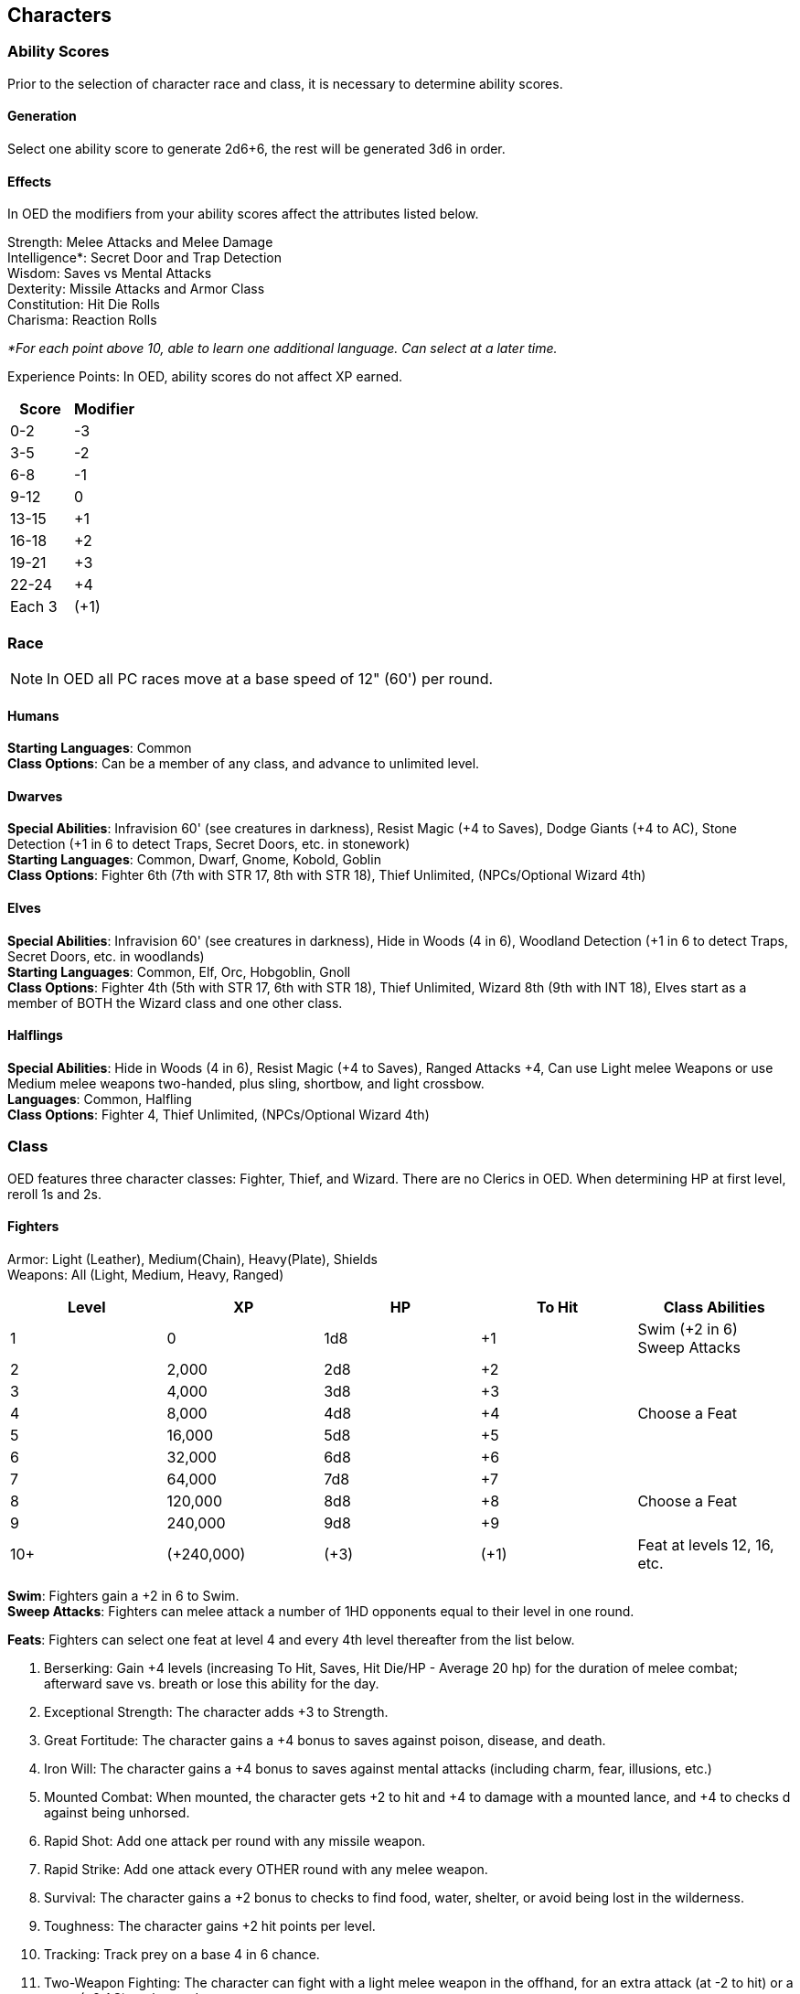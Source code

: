 == Characters

=== Ability Scores

Prior to the selection of character race and class, it is necessary to determine ability scores.

==== Generation

Select one ability score to generate 2d6+6, the rest will be generated 3d6 in order.

==== Effects

In OED the modifiers from your ability scores affect the attributes listed below.

[.underline]#Strength#: Melee Attacks and Melee Damage +
[.underline]#Intelligence#*: Secret Door and Trap Detection +
[.underline]#Wisdom#: Saves vs Mental Attacks +
[.underline]#Dexterity#: Missile Attacks and Armor Class +
[.underline]#Constitution#: Hit Die Rolls +
[.underline]#Charisma#: Reaction Rolls

_*For each point above 10, able to learn one additional language.
Can select at a later time._

[.underline]#Experience Points#: In OED, ability scores do not affect XP earned.

[stripes=even]
|===
|Score |Modifier

|0-2
|-3

|3-5
|-2

|6-8
|-1

|9-12
|0

|13-15
|+1

|16-18
|+2

|19-21
|+3

|22-24
|+4

|Each 3
|(+1)
|===

=== Race

NOTE: In OED all PC races move at a base speed of 12" (60') per round.

==== Humans

*Starting Languages*: Common +
*Class Options*: Can be a member of any class, and advance to unlimited level.

==== Dwarves

*Special Abilities*: Infravision 60' (see creatures in darkness), Resist Magic (+4 to Saves), Dodge Giants (+4 to AC), Stone Detection (+1 in 6 to detect Traps, Secret Doors, etc. in stonework) +
*Starting Languages*: Common, Dwarf, Gnome, Kobold, Goblin +
*Class Options*: Fighter 6th (7th with STR 17, 8th with STR 18), Thief Unlimited, (NPCs/Optional Wizard 4th)

==== Elves

*Special Abilities*: Infravision 60' (see creatures in darkness), Hide in Woods (4 in 6), Woodland Detection (+1 in 6 to detect Traps, Secret Doors, etc. in woodlands) +
*Starting Languages*: Common, Elf, Orc, Hobgoblin, Gnoll +
*Class Options*: Fighter 4th (5th with STR 17, 6th with STR 18), Thief Unlimited, Wizard 8th (9th with INT 18), Elves start as a member of BOTH the Wizard class and one other class.

==== Halflings

*Special Abilities*: Hide in Woods (4 in 6), Resist Magic (+4 to Saves), Ranged Attacks +4, Can use Light melee Weapons or use Medium melee weapons two-handed, plus sling, shortbow, and light crossbow. +
*Languages*: Common, Halfling +
*Class Options*: Fighter 4, Thief Unlimited, (NPCs/Optional Wizard 4th)

=== Class

OED features three character classes: Fighter, Thief, and Wizard.
There are no Clerics in OED.
When determining HP at first level, reroll 1s and 2s.

==== Fighters

[.underline]#Armor#: Light (Leather), Medium(Chain), Heavy(Plate), Shields +
[.underline]#Weapons#: All (Light, Medium, Heavy, Ranged)

[stripes=even]
|===
|Level |XP |HP |To Hit |Class Abilities

|1
|0
|1d8
|+1
|Swim (+2 in 6) +
Sweep Attacks

|2
|2,000
|2d8
|+2
|

|3
|4,000
|3d8
|+3
|

|4
|8,000
|4d8
|+4
|Choose a Feat

|5
|16,000
|5d8
|+5
|

|6
|32,000
|6d8
|+6
|

|7
|64,000
|7d8
|+7
|

|8
|120,000
|8d8
|+8
|Choose a Feat

|9
|240,000
|9d8
|+9
|

|10+
|(+240,000)
|(+3)
|(+1)
|Feat at levels 12, 16, etc.
|===

*Swim*: Fighters gain a +2 in 6 to Swim. +
*Sweep Attacks*: Fighters can melee attack a number of 1HD opponents equal to their level in one round.

*Feats*: Fighters can select one feat at level 4 and every 4th level thereafter from the list below.

. [.underline]#Berserking#: Gain +4 levels (increasing To Hit, Saves, Hit Die/HP - Average 20 hp) for the duration of melee combat; afterward save vs. breath or lose this ability for the day.
. [.underline]#Exceptional Strength#: The character adds +3 to Strength.
. [.underline]#Great Fortitude#: The character gains a +4 bonus to saves against poison, disease, and death.
. [.underline]#Iron Will#: The character gains a +4 bonus to saves against mental attacks (including charm, fear, illusions, etc.)
. [.underline]#Mounted Combat#: When mounted, the character gets +2 to hit and +4 to damage with a mounted lance, and +4 to checks d against being unhorsed.
. [.underline]#Rapid Shot#: Add one attack per round with any missile weapon.
. [.underline]#Rapid Strike#: Add one attack every OTHER round with any melee weapon.
. [.underline]#Survival#: The character gains a +2 bonus to checks to find food, water, shelter, or avoid being lost in the wilderness.
. [.underline]#Toughness#: The character gains +2 hit points per level.
. [.underline]#Tracking#: Track prey on a base 4 in 6 chance.
. [.underline]#Two-Weapon Fighting#: The character can fight with a light melee weapon in the offhand, for an extra attack (at -2 to hit) or a parry (+2 AC) each round.
. [.underline]#Weapon Specialization#: Pick one kind of weapon, gain +2 to hit and damage with that weapon.

==== Thieves

*Armor*: Light (Leather) Armor +
*Weapons*: Light Weapons plus Sword, Sling, and Light Crossbow

[stripes=even]
|===
|Level |XP |HP |To Hit |Class Abilities

|1
|0
|1d6
|+0
|Swim (+2 in 6) +
Backstab x2 +
Detect Noise (+1 in 6) +
Climb (+1 in 6) +
Thief Skills

|2
|1,200
|2d6
|+1
|

|3
|2,400
|3d6
|+2
|

|4
|4,800
|4d6
|+2
|Backstab x3 +
Detect Noise (+1 in 6) +
Climb (+1 in 6)

|5
|9,600
|5d6
|+3
|

|6
|20,000
|6d6
|+4
|

|7
|40,000
|7d6
|+4
|

|8
|60,000
|8d6
|+5
|Backstab x4 +
Detect Noise (+1 in 6) +
Climb (+1 in 6)

|9
|85,000
|9d6
|+6
|

|10
|115,000
|10d6
|+6
|

|11+
|(+125,000)
|(+2)
|(+2/3)
|Backstab, Detect Noise, and Climb increment at 12th, 16th, etc.
|===

*Swim*: Thieves gain a +2 in 6 to Swim. +
*Backstab*: Inflicts x2 damage, must be in hiding/unnoticed for 1 round prior to strike.
Multiplier increases at levels 4, 8, 12, 16, etc. +
*Climb and Detect Noise*: Thieves gain a +1 in 6 to Detect Noise and Climb.
This bonus increases at level 4, 8, 12, 16, etc.

*Thief Skills*: d20 + Thief Level + Dex Modifier ≥ 20. Three tries per target (when applicable). +

* [.underline]#Hide in Shadows#: The chance to remain undetected when hiding or moving through shadows.
Requires shadows and a lack of observation prior to hiding.
* [.underline]#Move Silently#: The likelihood of moving with absolute silence.
* [.underline]#Open Locks#: For small, discreet, single mechanical locking mechanisms.
On a natural one the lock must be forced open, a very time-consuming process.
* [.underline]#Pick Pockets#: Can also be used for acts of sleight of hand.
* [.underline]#Remove Traps#: For small mechanical devices, needle traps, etc.
Rarely consider a mishap on natural 1.

==== Wizards

*Armor*: None +
*Weapons*: Daggers and Staff only

[stripes=even]
|===
|Level |XP |HP |To Hit |Class Abilities

|1
|0
|1d4
|+0
|Spells: 1 +
Spell Research

|2
|2,500
|2d4
|+1
|Spells: 2

|3
|5,000
|3d4
|+1
|Spells: 3 1

|4
|10,000
|4d4
|+2
|Spells: 4 2 +
Potion and Scroll Creation

|5
|20,000
|5d4
|+2
|Spells: 4 2 1

|6
|35,000
|6d4
|+3
|Spells: 4 2 2

|7
|50,000
|7d4
|+3
|Spells: 4 3 2 1

|8
|75,000
|8d4
|+4
|Spells: 4 3 3 2 +
Magic Wands/Staves & Weapon Creation

|9
|100,000
|9d4
|+4
|Spells: 4 3 3 2 1

|10
|200,000
|10d4
|+5
|Spells: 4 4 3 3 2

|11
|300,000
|11d4
|+5
|Spells: 4 4 4 3 3

|12
|600,000
|11d4+1
|+6
|Spells: 4 4 4 4 4 1 +
All Other Magic Item Creation

|13
|900,000
|11d4+2
|+6
|Spells: 5 5 5 4 4 2

|14
|1,200,000
|11d4+3
|+7
|Spells: 5 5 5 4 4 3

|15
|1,500,000
|11d4+4
|+7
|Spells: 5 5 5 4 4 4

|16
|1,800,000
|11d4+5
|+8
|Spells: 5 5 5 5 5 5

|17+
|(+300,000)
|(+1)
|(+1/2)
|Spells: Alternate +1 spells of levels 1-3, then +1 spells of levels 4-6
|===

*Spell Casting*: Standard "Vancian" magic; Only 1 instance of a spell can be memorized at a time. +
*Spellbook*: Wizards start with a spellbook containing all 1st level spells.
Each level of spells requires its own book.
Replacement or duplicate spellbooks require time and expense the same as learning spells. +
*Learning Spells*: Adding a new spell from a book or scroll requires a roll of d20 + Wizard Level + Int modifier ≥ 20. Requires 1 day per spell level (3 tries per spell) +
*Spell Research*: Requires 1 week per spell level and a roll of d20 + Wizard Level + Int Modifier ≥ 20. Access to a library or other resources grant a +4 to the roll +
*Magic Item Creation*: Takes 1 day and 100SP per spell level/charge/use and the ability to cast the relevant spell(s).

NOTE: Treat potions of healing as a 1st level spell, and Mithridate as 4th level spell.
The DM will secretly roll a 1 in 20 chance for a mishap/cursed item.

=== Multi Classing

*Adding Classes*: A character must have a 16 or greater in the Prime Requisite of the new class (Strength for Fighter, Dexterity for Thieves, Intelligence for Wizards), and must pay 1000xp to add the new class.

NOTE: Elves begin play as a member of the Wizard class and one other without needing to meet the above requirements.

*Experience Points*: After each adventure, the character applies all earned XP to a single class of their choice.

*Benefits of Multiclassing*:

* Uses the best entry for Armor.
* Uses the best entry for Weapons.
* Uses the best value for Attacks
* Uses the highest class for Saves
* Keep a separate HP tally for each class and use the higher of the two for your character's HP.
* Fighter/Wizards may cast spells in Light (Leather) and Medium (Chain) armor as long as they do not employ a shield.
* Fighter/Wizards may cast spells so long as they only wield 1 handed melee weapon, and have a free hand.
* Thief skills can only be used in Light (Leather) armor.

=== Alignment

OED features 3 alignment options:

* [.underline]#Lawful# beings want civilization peaceful and expanding; they take prisoners, pay taxes, obey the king.
* [.underline]#Neutral# beings seek a balance, or are simply disinterested.
* [.underline]#Chaotic# beings want civilization broken down and destroyed; they never take prisoners and stab each other in the back.

PCs should list their alignment as either neutral or lawful and secretly inform the DM.
